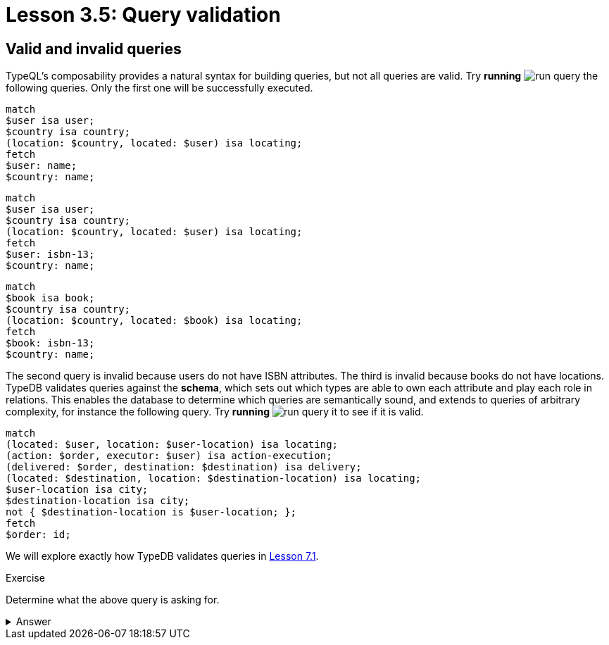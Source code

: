 = Lesson 3.5: Query validation

== Valid and invalid queries

TypeQL's composability provides a natural syntax for building queries, but not all queries are valid. Try *running* image:learn::studio-icons/run-query.png[] the following queries. Only the first one will be successfully executed.

[,typeql]
----
match
$user isa user;
$country isa country;
(location: $country, located: $user) isa locating;
fetch
$user: name;
$country: name;
----

[,typeql]
----
match
$user isa user;
$country isa country;
(location: $country, located: $user) isa locating;
fetch
$user: isbn-13;
$country: name;
----

[,typeql]
----
match
$book isa book;
$country isa country;
(location: $country, located: $book) isa locating;
fetch
$book: isbn-13;
$country: name;
----

The second query is invalid because users do not have ISBN attributes. The third is invalid because books do not have locations. TypeDB validates queries against the *schema*, which sets out which types are able to own each attribute and play each role in relations. This enables the database to determine which queries are semantically sound, and extends to queries of arbitrary complexity, for instance the following query. Try *running* image:learn::studio-icons/run-query.png[] it to see if it is valid.

[,typeql]
----
match
(located: $user, location: $user-location) isa locating;
(action: $order, executor: $user) isa action-execution;
(delivered: $order, destination: $destination) isa delivery;
(located: $destination, location: $destination-location) isa locating;
$user-location isa city;
$destination-location isa city;
not { $destination-location is $user-location; };
fetch
$order: id;
----

We will explore exactly how TypeDB validates queries in xref:learn::7-understanding-query-patterns/7.1-patterns-as-constraints.adoc[Lesson 7.1].

.Exercise
[caption=""]
====
Determine what the above query is asking for.

.Answer
[%collapsible]
=====
It retrieves the IDs of orders being sent to a city other than the city of the user that placed the order. Perhaps these orders are gifts! This query uses two keywords we haven't introduced yet: `not` and `is`. We will learn about these keywords in Lesson 7.3 (coming soon).
=====

====
